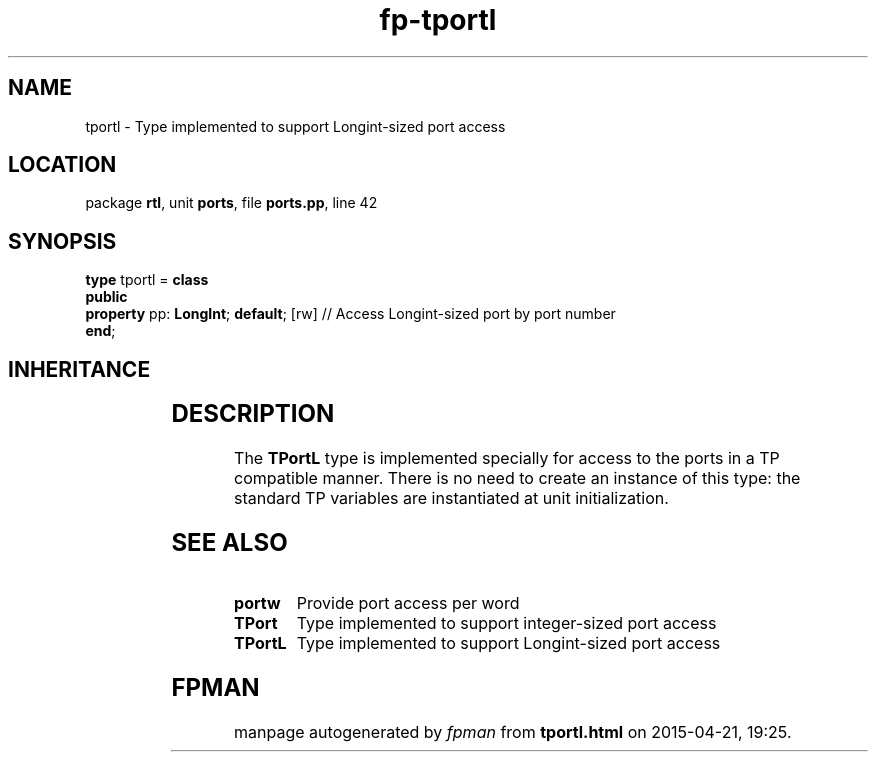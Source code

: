 .\" file autogenerated by fpman
.TH "fp-tportl" 3 "2014-03-14" "fpman" "Free Pascal Programmer's Manual"
.SH NAME
tportl - Type implemented to support Longint-sized port access
.SH LOCATION
package \fBrtl\fR, unit \fBports\fR, file \fBports.pp\fR, line 42
.SH SYNOPSIS
\fBtype\fR tportl = \fBclass\fR
.br
\fBpublic\fR
  \fBproperty\fR pp: \fBLongInt\fR; \fBdefault\fR; [rw] // Access Longint-sized port by port number
.br
\fBend\fR;
.SH INHERITANCE
.TS
l l
l l.
\fBtportl\fR	Type implemented to support Longint-sized port access
\fBTObject\fR	
.TE
.SH DESCRIPTION
The \fBTPortL\fR type is implemented specially for access to the ports in a TP compatible manner. There is no need to create an instance of this type: the standard TP variables are instantiated at unit initialization.


.SH SEE ALSO
.TP
.B portw
Provide port access per word
.TP
.B TPort
Type implemented to support integer-sized port access
.TP
.B TPortL
Type implemented to support Longint-sized port access

.SH FPMAN
manpage autogenerated by \fIfpman\fR from \fBtportl.html\fR on 2015-04-21, 19:25.

